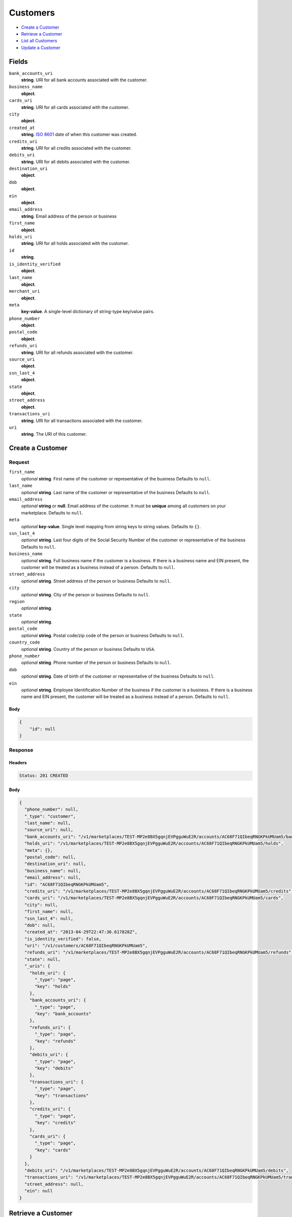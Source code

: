 Customers
=========

- `Create a Customer`_
- `Retrieve a Customer`_
- `List all Customers`_
- `Update a Customer`_

Fields
------

``bank_accounts_uri``
    **string**. URI for all bank accounts associated with the customer.

``business_name``
    **object**.

``cards_uri``
    **string**. URI for all cards associated with the customer.

``city``
    **object**.

``created_at``
    **string**. `ISO 8601 <http://www.w3.org/QA/Tips/iso-date>`_ date of when this
    customer was created.

``credits_uri``
    **string**. URI for all credits associated with the customer.

``debits_uri``
    **string**. URI for all debits associated with the customer.

``destination_uri``
    **object**.

``dob``
    **object**.

``ein``
    **object**.

``email_address``
    **string**. Email address of the person or business

``first_name``
    **object**.

``holds_uri``
    **string**. URI for all holds associated with the customer.

``id``
    **string**.

``is_identity_verified``
    **object**.

``last_name``
    **object**.

``merchant_uri``
    **object**.

``meta``
    **key-value**. A single-level dictionary of string-type key/value pairs.

``phone_number``
    **object**.

``postal_code``
    **object**.

``refunds_uri``
    **string**. URI for all refunds associated with the customer.

``source_uri``
    **object**.

``ssn_last_4``
    **object**.

``state``
    **object**.

``street_address``
    **object**.

``transactions_uri``
    **string**. URI for all transactions associated with the customer.

``uri``
    **string**. The URI of this customer.

Create a Customer
-----------------

.. code::
    POST /v1/customers

Request
~~~~~~~

``first_name``
    *optional* **string**. First name of the customer or representative of the business Defaults to ``null``.

``last_name``
    *optional* **string**. Last name of the customer or representative of the business Defaults to ``null``.

``email_address``
    *optional* **string** or **null**. Email address of the customer. It must be **unique** among all customers
    on your marketplace. Defaults to ``null``.

``meta``
    *optional* **key-value**. Single level mapping from string keys to string values. Defaults to ``{}``.

``ssn_last_4``
    *optional* **string**. Last four digits of the Social Security Number of the customer or
    representative of the business Defaults to ``null``.

``business_name``
    *optional* **string**. Full business name if the customer is a business. If there is a business
    name and EIN present, the customer will be treated as a business instead
    of a person. Defaults to ``null``.

``street_address``
    *optional* **string**. Street address of the person or business Defaults to ``null``.

``city``
    *optional* **string**. City of the person or business Defaults to ``null``.

``region``
    *optional* **string**.

``state``
    *optional* **string**.

``postal_code``
    *optional* **string**. Postal code/zip code of the person or business Defaults to ``null``.

``country_code``
    *optional* **string**. Country of the person or business Defaults to ``USA``.

``phone_number``
    *optional* **string**. Phone number of the person or business Defaults to ``null``.

``dob``
    *optional* **string**. Date of birth of the customer or representative of the business Defaults to ``null``.

``ein``
    *optional* **string**. Employee Identification Number of the business if the customer is a
    business. If there is a business name and EIN present, the customer will
    be treated as a business instead of a person. Defaults to ``null``.


Body
^^^^

.. code:: javascript

    {
        "id": null
    }

Response
~~~~~~~~


Headers
^^^^^^^

.. code::

    Status: 201 CREATED


Body
^^^^

.. code:: javascript

    {
      "phone_number": null, 
      "_type": "customer", 
      "last_name": null, 
      "source_uri": null, 
      "bank_accounts_uri": "/v1/marketplaces/TEST-MP2e8BX5gqnjEVPgguWuE2R/accounts/AC68F71QIbeqRNGKPkUMUam5/bank_accounts", 
      "holds_uri": "/v1/marketplaces/TEST-MP2e8BX5gqnjEVPgguWuE2R/accounts/AC68F71QIbeqRNGKPkUMUam5/holds", 
      "meta": {}, 
      "postal_code": null, 
      "destination_uri": null, 
      "business_name": null, 
      "email_address": null, 
      "id": "AC68F71QIbeqRNGKPkUMUam5", 
      "credits_uri": "/v1/marketplaces/TEST-MP2e8BX5gqnjEVPgguWuE2R/accounts/AC68F71QIbeqRNGKPkUMUam5/credits", 
      "cards_uri": "/v1/marketplaces/TEST-MP2e8BX5gqnjEVPgguWuE2R/accounts/AC68F71QIbeqRNGKPkUMUam5/cards", 
      "city": null, 
      "first_name": null, 
      "ssn_last_4": null, 
      "dob": null, 
      "created_at": "2013-04-29T22:47:36.617828Z", 
      "is_identity_verified": false, 
      "uri": "/v1/customers/AC68F71QIbeqRNGKPkUMUam5", 
      "refunds_uri": "/v1/marketplaces/TEST-MP2e8BX5gqnjEVPgguWuE2R/accounts/AC68F71QIbeqRNGKPkUMUam5/refunds", 
      "state": null, 
      "_uris": {
        "holds_uri": {
          "_type": "page", 
          "key": "holds"
        }, 
        "bank_accounts_uri": {
          "_type": "page", 
          "key": "bank_accounts"
        }, 
        "refunds_uri": {
          "_type": "page", 
          "key": "refunds"
        }, 
        "debits_uri": {
          "_type": "page", 
          "key": "debits"
        }, 
        "transactions_uri": {
          "_type": "page", 
          "key": "transactions"
        }, 
        "credits_uri": {
          "_type": "page", 
          "key": "credits"
        }, 
        "cards_uri": {
          "_type": "page", 
          "key": "cards"
        }
      }, 
      "debits_uri": "/v1/marketplaces/TEST-MP2e8BX5gqnjEVPgguWuE2R/accounts/AC68F71QIbeqRNGKPkUMUam5/debits", 
      "transactions_uri": "/v1/marketplaces/TEST-MP2e8BX5gqnjEVPgguWuE2R/accounts/AC68F71QIbeqRNGKPkUMUam5/transactions", 
      "street_address": null, 
      "ein": null
    }

Retrieve a Customer
-------------------

.. code::
    HEAD /v1/customers/:customer_id
    GET /v1/customers/:customer_id

Response
~~~~~~~~


Headers
^^^^^^^

.. code::

    Status: 200 OK


Body
^^^^

.. code:: javascript

    {
      "phone_number": null, 
      "_type": "customer", 
      "last_name": null, 
      "source_uri": null, 
      "bank_accounts_uri": "/v1/marketplaces/TEST-MP2e8BX5gqnjEVPgguWuE2R/accounts/AC6boxlTyQ4cQE0s7UfZcmk1/bank_accounts", 
      "holds_uri": "/v1/marketplaces/TEST-MP2e8BX5gqnjEVPgguWuE2R/accounts/AC6boxlTyQ4cQE0s7UfZcmk1/holds", 
      "meta": {}, 
      "postal_code": null, 
      "destination_uri": null, 
      "business_name": null, 
      "email_address": null, 
      "id": "AC6boxlTyQ4cQE0s7UfZcmk1", 
      "credits_uri": "/v1/marketplaces/TEST-MP2e8BX5gqnjEVPgguWuE2R/accounts/AC6boxlTyQ4cQE0s7UfZcmk1/credits", 
      "cards_uri": "/v1/marketplaces/TEST-MP2e8BX5gqnjEVPgguWuE2R/accounts/AC6boxlTyQ4cQE0s7UfZcmk1/cards", 
      "city": null, 
      "first_name": null, 
      "ssn_last_4": null, 
      "dob": null, 
      "created_at": "2013-04-29T22:47:39.047566Z", 
      "is_identity_verified": false, 
      "uri": "/v1/customers/AC6boxlTyQ4cQE0s7UfZcmk1", 
      "refunds_uri": "/v1/marketplaces/TEST-MP2e8BX5gqnjEVPgguWuE2R/accounts/AC6boxlTyQ4cQE0s7UfZcmk1/refunds", 
      "state": null, 
      "_uris": {
        "holds_uri": {
          "_type": "page", 
          "key": "holds"
        }, 
        "bank_accounts_uri": {
          "_type": "page", 
          "key": "bank_accounts"
        }, 
        "refunds_uri": {
          "_type": "page", 
          "key": "refunds"
        }, 
        "debits_uri": {
          "_type": "page", 
          "key": "debits"
        }, 
        "transactions_uri": {
          "_type": "page", 
          "key": "transactions"
        }, 
        "credits_uri": {
          "_type": "page", 
          "key": "credits"
        }, 
        "cards_uri": {
          "_type": "page", 
          "key": "cards"
        }
      }, 
      "debits_uri": "/v1/marketplaces/TEST-MP2e8BX5gqnjEVPgguWuE2R/accounts/AC6boxlTyQ4cQE0s7UfZcmk1/debits", 
      "transactions_uri": "/v1/marketplaces/TEST-MP2e8BX5gqnjEVPgguWuE2R/accounts/AC6boxlTyQ4cQE0s7UfZcmk1/transactions", 
      "street_address": null, 
      "ein": null
    }

List all Customers
------------------

.. code::
    HEAD /v1/customers
    GET /v1/customers

Request
~~~~~~~

``limit``
    *optional* integer. Defaults to ``10``.

``offset``
    *optional* integer. Defaults to ``0``.


Headers
^^^^^^^

.. code::

    Status: 200 OK


Body
^^^^

.. code:: javascript

    {
      "first_uri": "/v1/customers?limit=10&offset=0", 
      "_type": "page", 
      "items": [
        {
          "_type": "customer", 
          "holds_uri": "/v1/marketplaces/TEST-MP2e8BX5gqnjEVPgguWuE2R/accounts/AC2lR7IRirJS04W8JOrwcut/holds", 
          "_uris": {
            "transactions_uri": {
              "_type": "page", 
              "key": "transactions"
            }, 
            "bank_accounts_uri": {
              "_type": "page", 
              "key": "bank_accounts"
            }, 
            "refunds_uri": {
              "_type": "page", 
              "key": "refunds"
            }, 
            "debits_uri": {
              "_type": "page", 
              "key": "debits"
            }, 
            "holds_uri": {
              "_type": "page", 
              "key": "holds"
            }, 
            "credits_uri": {
              "_type": "page", 
              "key": "credits"
            }, 
            "cards_uri": {
              "_type": "page", 
              "key": "cards"
            }
          }, 
          "source_uri": null, 
          "is_identity_verified": false, 
          "uri": "/v1/customers/AC2lR7IRirJS04W8JOrwcut", 
          "id": "AC2lR7IRirJS04W8JOrwcut", 
          "bank_accounts_uri": "/v1/marketplaces/TEST-MP2e8BX5gqnjEVPgguWuE2R/accounts/AC2lR7IRirJS04W8JOrwcut/bank_accounts", 
          "refunds_uri": "/v1/marketplaces/TEST-MP2e8BX5gqnjEVPgguWuE2R/accounts/AC2lR7IRirJS04W8JOrwcut/refunds", 
          "meta": {}, 
          "debits_uri": "/v1/marketplaces/TEST-MP2e8BX5gqnjEVPgguWuE2R/accounts/AC2lR7IRirJS04W8JOrwcut/debits", 
          "first_name": null, 
          "destination_uri": null, 
          "transactions_uri": "/v1/marketplaces/TEST-MP2e8BX5gqnjEVPgguWuE2R/accounts/AC2lR7IRirJS04W8JOrwcut/transactions", 
          "email_address": "escrow@poundpay.com", 
          "created_at": "2013-04-29T22:06:12.775468Z", 
          "credits_uri": "/v1/marketplaces/TEST-MP2e8BX5gqnjEVPgguWuE2R/accounts/AC2lR7IRirJS04W8JOrwcut/credits", 
          "cards_uri": "/v1/marketplaces/TEST-MP2e8BX5gqnjEVPgguWuE2R/accounts/AC2lR7IRirJS04W8JOrwcut/cards"
        }, 
        {
          "last_name": null, 
          "meta": {}, 
          "postal_code": "90210", 
          "email_address": "whc@example.org", 
          "id": "AC2eoSlcFiSNmnOs8xMORgZ", 
          "city": "Nowhere", 
          "first_name": "William", 
          "state": "CA", 
          "phone_number": "+16505551212", 
          "_type": "customer", 
          "source_uri": "/v1/marketplaces/TEST-MP2e8BX5gqnjEVPgguWuE2R/accounts/AC2eoSlcFiSNmnOs8xMORgZ/bank_accounts/BA2m2P7ZrNfDaEtrPVU0xcR", 
          "bank_accounts_uri": "/v1/marketplaces/TEST-MP2e8BX5gqnjEVPgguWuE2R/accounts/AC2eoSlcFiSNmnOs8xMORgZ/bank_accounts", 
          "_uris": {
            "holds_uri": {
              "_type": "page", 
              "key": "holds"
            }, 
            "source_uri": {
              "_type": "bank_account", 
              "key": "source"
            }, 
            "bank_accounts_uri": {
              "_type": "page", 
              "key": "bank_accounts"
            }, 
            "refunds_uri": {
              "_type": "page", 
              "key": "refunds"
            }, 
            "debits_uri": {
              "_type": "page", 
              "key": "debits"
            }, 
            "destination_uri": {
              "_type": "bank_account", 
              "key": "destination"
            }, 
            "transactions_uri": {
              "_type": "page", 
              "key": "transactions"
            }, 
            "credits_uri": {
              "_type": "page", 
              "key": "credits"
            }, 
            "cards_uri": {
              "_type": "page", 
              "key": "cards"
            }
          }, 
          "destination_uri": "/v1/marketplaces/TEST-MP2e8BX5gqnjEVPgguWuE2R/accounts/AC2eoSlcFiSNmnOs8xMORgZ/bank_accounts/BA2m2P7ZrNfDaEtrPVU0xcR", 
          "holds_uri": "/v1/marketplaces/TEST-MP2e8BX5gqnjEVPgguWuE2R/accounts/AC2eoSlcFiSNmnOs8xMORgZ/holds", 
          "credits_uri": "/v1/marketplaces/TEST-MP2e8BX5gqnjEVPgguWuE2R/accounts/AC2eoSlcFiSNmnOs8xMORgZ/credits", 
          "cards_uri": "/v1/marketplaces/TEST-MP2e8BX5gqnjEVPgguWuE2R/accounts/AC2eoSlcFiSNmnOs8xMORgZ/cards", 
          "ssn_last_4": null, 
          "dob": null, 
          "created_at": "2013-04-29T22:06:12.668516Z", 
          "is_identity_verified": true, 
          "uri": "/v1/customers/AC2eoSlcFiSNmnOs8xMORgZ", 
          "refunds_uri": "/v1/marketplaces/TEST-MP2e8BX5gqnjEVPgguWuE2R/accounts/AC2eoSlcFiSNmnOs8xMORgZ/refunds", 
          "debits_uri": "/v1/marketplaces/TEST-MP2e8BX5gqnjEVPgguWuE2R/accounts/AC2eoSlcFiSNmnOs8xMORgZ/debits", 
          "transactions_uri": "/v1/marketplaces/TEST-MP2e8BX5gqnjEVPgguWuE2R/accounts/AC2eoSlcFiSNmnOs8xMORgZ/transactions", 
          "street_address": "123 Fake St"
        }
      ], 
      "previous_uri": "/v1/customers?limit=10&offset=50", 
      "uri": "/v1/customers?limit=10&offset=60", 
      "_uris": {
        "first_uri": {
          "_type": "page", 
          "key": "first"
        }, 
        "next_uri": {
          "_type": "page", 
          "key": "next"
        }, 
        "previous_uri": {
          "_type": "page", 
          "key": "previous"
        }, 
        "last_uri": {
          "_type": "page", 
          "key": "last"
        }
      }, 
      "limit": 10, 
      "offset": 60, 
      "total": 62, 
      "next_uri": null, 
      "last_uri": "/v1/customers?limit=10&offset=60"
    }

Update a Customer
-----------------

.. code::
    PUT /v1/customers/:customer_id

Request
~~~~~~~

``first_name``
    *optional* **string**. First name of the customer or representative of the business Defaults to ``null``.

``last_name``
    *optional* **string**. Last name of the customer or representative of the business Defaults to ``null``.

``email_address``
    *optional* **string** or **null**. Email address of the customer. It must be **unique** among all customers
    on your marketplace. Defaults to ``null``.

``meta``
    *optional* **key-value**. Single level mapping from string keys to string values. Defaults to ``{}``.

``ssn_last_4``
    *optional* **string**. Last four digits of the Social Security Number of the customer or
    representative of the business Defaults to ``null``.

``business_name``
    *optional* **string**. Full business name if the customer is a business. If there is a business
    name and EIN present, the customer will be treated as a business instead
    of a person. Defaults to ``null``.

``street_address``
    *optional* **string**. Street address of the person or business Defaults to ``null``.

``city``
    *optional* **string**. City of the person or business Defaults to ``null``.

``region``
    *optional* **string**.

``state``
    *optional* **string**.

``postal_code``
    *optional* **string**. Postal code/zip code of the person or business Defaults to ``null``.

``country_code``
    *optional* **string**. Country of the person or business Defaults to ``USA``.

``phone_number``
    *optional* **string**. Phone number of the person or business Defaults to ``null``.

``dob``
    *optional* **string**. Date of birth of the customer or representative of the business Defaults to ``null``.

``ein``
    *optional* **string**. Employee Identification Number of the business if the customer is a
    business. If there is a business name and EIN present, the customer will
    be treated as a business instead of a person. Defaults to ``null``.


Headers
^^^^^^^

.. code::

    Status: 200 OK


Body
^^^^

.. code:: javascript

    {
      "phone_number": null, 
      "_type": "customer", 
      "last_name": null, 
      "source_uri": null, 
      "bank_accounts_uri": "/v1/marketplaces/TEST-MP2e8BX5gqnjEVPgguWuE2R/accounts/AC6ne1u4h5FZ2BzQKjFJ7dV7/bank_accounts", 
      "holds_uri": "/v1/marketplaces/TEST-MP2e8BX5gqnjEVPgguWuE2R/accounts/AC6ne1u4h5FZ2BzQKjFJ7dV7/holds", 
      "meta": {}, 
      "postal_code": null, 
      "destination_uri": null, 
      "business_name": null, 
      "email_address": null, 
      "id": "AC6ne1u4h5FZ2BzQKjFJ7dV7", 
      "credits_uri": "/v1/marketplaces/TEST-MP2e8BX5gqnjEVPgguWuE2R/accounts/AC6ne1u4h5FZ2BzQKjFJ7dV7/credits", 
      "cards_uri": "/v1/marketplaces/TEST-MP2e8BX5gqnjEVPgguWuE2R/accounts/AC6ne1u4h5FZ2BzQKjFJ7dV7/cards", 
      "city": null, 
      "first_name": null, 
      "ssn_last_4": null, 
      "dob": null, 
      "created_at": "2013-04-29T22:47:49.565917Z", 
      "is_identity_verified": false, 
      "uri": "/v1/customers/AC6ne1u4h5FZ2BzQKjFJ7dV7", 
      "refunds_uri": "/v1/marketplaces/TEST-MP2e8BX5gqnjEVPgguWuE2R/accounts/AC6ne1u4h5FZ2BzQKjFJ7dV7/refunds", 
      "state": null, 
      "_uris": {
        "holds_uri": {
          "_type": "page", 
          "key": "holds"
        }, 
        "bank_accounts_uri": {
          "_type": "page", 
          "key": "bank_accounts"
        }, 
        "refunds_uri": {
          "_type": "page", 
          "key": "refunds"
        }, 
        "debits_uri": {
          "_type": "page", 
          "key": "debits"
        }, 
        "transactions_uri": {
          "_type": "page", 
          "key": "transactions"
        }, 
        "credits_uri": {
          "_type": "page", 
          "key": "credits"
        }, 
        "cards_uri": {
          "_type": "page", 
          "key": "cards"
        }
      }, 
      "debits_uri": "/v1/marketplaces/TEST-MP2e8BX5gqnjEVPgguWuE2R/accounts/AC6ne1u4h5FZ2BzQKjFJ7dV7/debits", 
      "transactions_uri": "/v1/marketplaces/TEST-MP2e8BX5gqnjEVPgguWuE2R/accounts/AC6ne1u4h5FZ2BzQKjFJ7dV7/transactions", 
      "street_address": null, 
      "ein": null
    }

